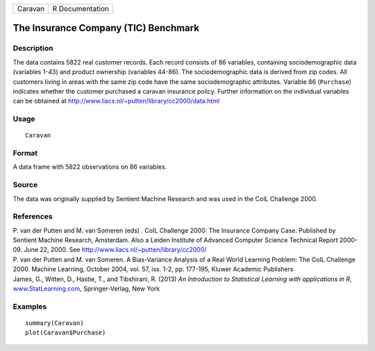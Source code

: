 +---------+-----------------+
| Caravan | R Documentation |
+---------+-----------------+

The Insurance Company (TIC) Benchmark
-------------------------------------

Description
~~~~~~~~~~~

The data contains 5822 real customer records. Each record consists of 86
variables, containing sociodemographic data (variables 1-43) and product
ownership (variables 44-86). The sociodemographic data is derived from
zip codes. All customers living in areas with the same zip code have the
same sociodemographic attributes. Variable 86 (``Purchase``) indicates
whether the customer purchased a caravan insurance policy. Further
information on the individual variables can be obtained at
http://www.liacs.nl/~putten/library/cc2000/data.html

Usage
~~~~~

::

    Caravan

Format
~~~~~~

A data frame with 5822 observations on 86 variables.

Source
~~~~~~

The data was originally supplied by Sentient Machine Research and was
used in the CoIL Challenge 2000.

References
~~~~~~~~~~

| P. van der Putten and M. van Someren (eds) . CoIL Challenge 2000: The
  Insurance Company Case. Published by Sentient Machine Research,
  Amsterdam. Also a Leiden Institute of Advanced Computer Science
  Technical Report 2000-09. June 22, 2000. See
  http://www.liacs.nl/~putten/library/cc2000/
| P. van der Putten and M. van Someren. A Bias-Variance Analysis of a
  Real World Learning Problem: The CoIL Challenge 2000. Machine
  Learning, October 2004, vol. 57, iss. 1-2, pp. 177-195, Kluwer
  Academic Publishers
| James, G., Witten, D., Hastie, T., and Tibshirani, R. (2013) *An
  Introduction to Statistical Learning with applications in R*,
  `www.StatLearning.com <www.StatLearning.com>`__, Springer-Verlag, New
  York

Examples
~~~~~~~~

::

    summary(Caravan)
    plot(Caravan$Purchase)
